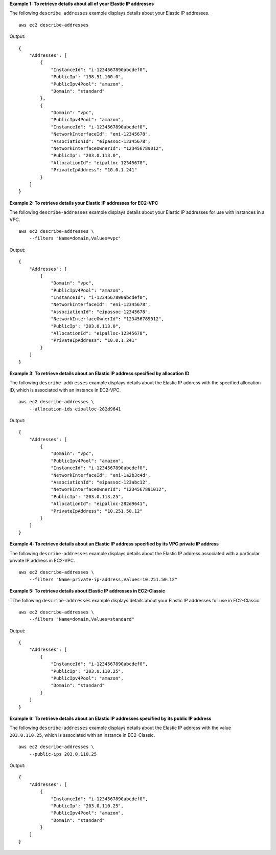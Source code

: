 **Example 1: To retrieve details about all of your Elastic IP addresses**

The following ``describe addresses`` example displays details about your Elastic IP addresses. ::

    aws ec2 describe-addresses

Output::

    {
        "Addresses": [
            {
                "InstanceId": "i-1234567890abcdef0",
                "PublicIp": "198.51.100.0",
                "PublicIpv4Pool": "amazon",
                "Domain": "standard"
            },
            {
                "Domain": "vpc",
                "PublicIpv4Pool": "amazon",
                "InstanceId": "i-1234567890abcdef0",
                "NetworkInterfaceId": "eni-12345678",
                "AssociationId": "eipassoc-12345678",
                "NetworkInterfaceOwnerId": "123456789012",
                "PublicIp": "203.0.113.0",
                "AllocationId": "eipalloc-12345678",
                "PrivateIpAddress": "10.0.1.241"
            }
        ]
    }

**Example 2: To retrieve details your Elastic IP addresses for EC2-VPC**

The following ``describe-addresses`` example displays details about your Elastic IP addresses for use with instances in a VPC. ::

    aws ec2 describe-addresses \
        --filters "Name=domain,Values=vpc"

Output::

    {
        "Addresses": [
            {
                "Domain": "vpc",
                "PublicIpv4Pool": "amazon",
                "InstanceId": "i-1234567890abcdef0",
                "NetworkInterfaceId": "eni-12345678",
                "AssociationId": "eipassoc-12345678",
                "NetworkInterfaceOwnerId": "123456789012",
                "PublicIp": "203.0.113.0",
                "AllocationId": "eipalloc-12345678",
                "PrivateIpAddress": "10.0.1.241"
            }
        ]
    }

**Example 3: To retrieve details about an Elastic IP address specified by allocation ID**

The following ``describe-addresses`` example displays details about the Elastic IP address with the specified allocation ID, which is associated with an instance in EC2-VPC. ::

    aws ec2 describe-addresses \
        --allocation-ids eipalloc-282d9641

Output::

    {
        "Addresses": [
            {
                "Domain": "vpc",
                "PublicIpv4Pool": "amazon",
                "InstanceId": "i-1234567890abcdef0",
                "NetworkInterfaceId": "eni-1a2b3c4d",
                "AssociationId": "eipassoc-123abc12",
                "NetworkInterfaceOwnerId": "1234567891012",
                "PublicIp": "203.0.113.25",
                "AllocationId": "eipalloc-282d9641",
                "PrivateIpAddress": "10.251.50.12"
            }
        ]
    }

**Example 4: To retrieve details about an Elastic IP address specified by its VPC private IP address**

The following ``describe-addresses`` example displays details about the Elastic IP address associated with a particular private IP address in EC2-VPC. ::

    aws ec2 describe-addresses \
        --filters "Name=private-ip-address,Values=10.251.50.12"

**Example 5: To retrieve details about Elastic IP addresses in EC2-Classic**

TThe following ``describe-addresses`` example displays details about your Elastic IP addresses for use in EC2-Classic. ::

    aws ec2 describe-addresses \
        --filters "Name=domain,Values=standard"
    
Output::

    {
        "Addresses": [
            {
                "InstanceId": "i-1234567890abcdef0", 
                "PublicIp": "203.0.110.25", 
                "PublicIpv4Pool": "amazon",
                "Domain": "standard"
            }
        ]
    }

**Example 6: To retrieve details about an Elastic IP addresses specified by its public IP address**

The following ``describe-addresses`` example displays details about the Elastic IP address with the value ``203.0.110.25``, which is associated with an instance in EC2-Classic. ::

    aws ec2 describe-addresses \
        --public-ips 203.0.110.25

Output::

    {
        "Addresses": [
            {
                "InstanceId": "i-1234567890abcdef0", 
                "PublicIp": "203.0.110.25", 
                "PublicIpv4Pool": "amazon",
                "Domain": "standard"
            }
        ]
    }

